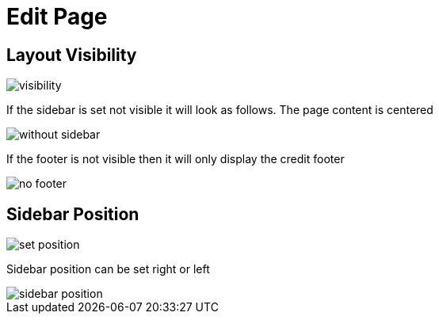 = Edit Page

== Layout Visibility

image::visibility.png[align=center]

If the sidebar is set not visible it will look as follows. The page content is centered

image::without-sidebar.jpeg[align=center]

If the footer is not visible then it will only display the credit footer

image::no-footer.jpeg[align=center]

== Sidebar Position

image::set-position.png[align=center]

Sidebar position can be set right or left

image::sidebar-position.jpeg[align=center]

